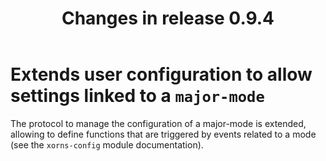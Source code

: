 #+TITLE: Changes in release 0.9.4

* Extends user configuration to allow settings linked to a =major-mode=

The protocol to manage the configuration of a major-mode is extended, allowing
to define functions that are triggered by events related to a mode (see the
=xorns-config= module documentation).
